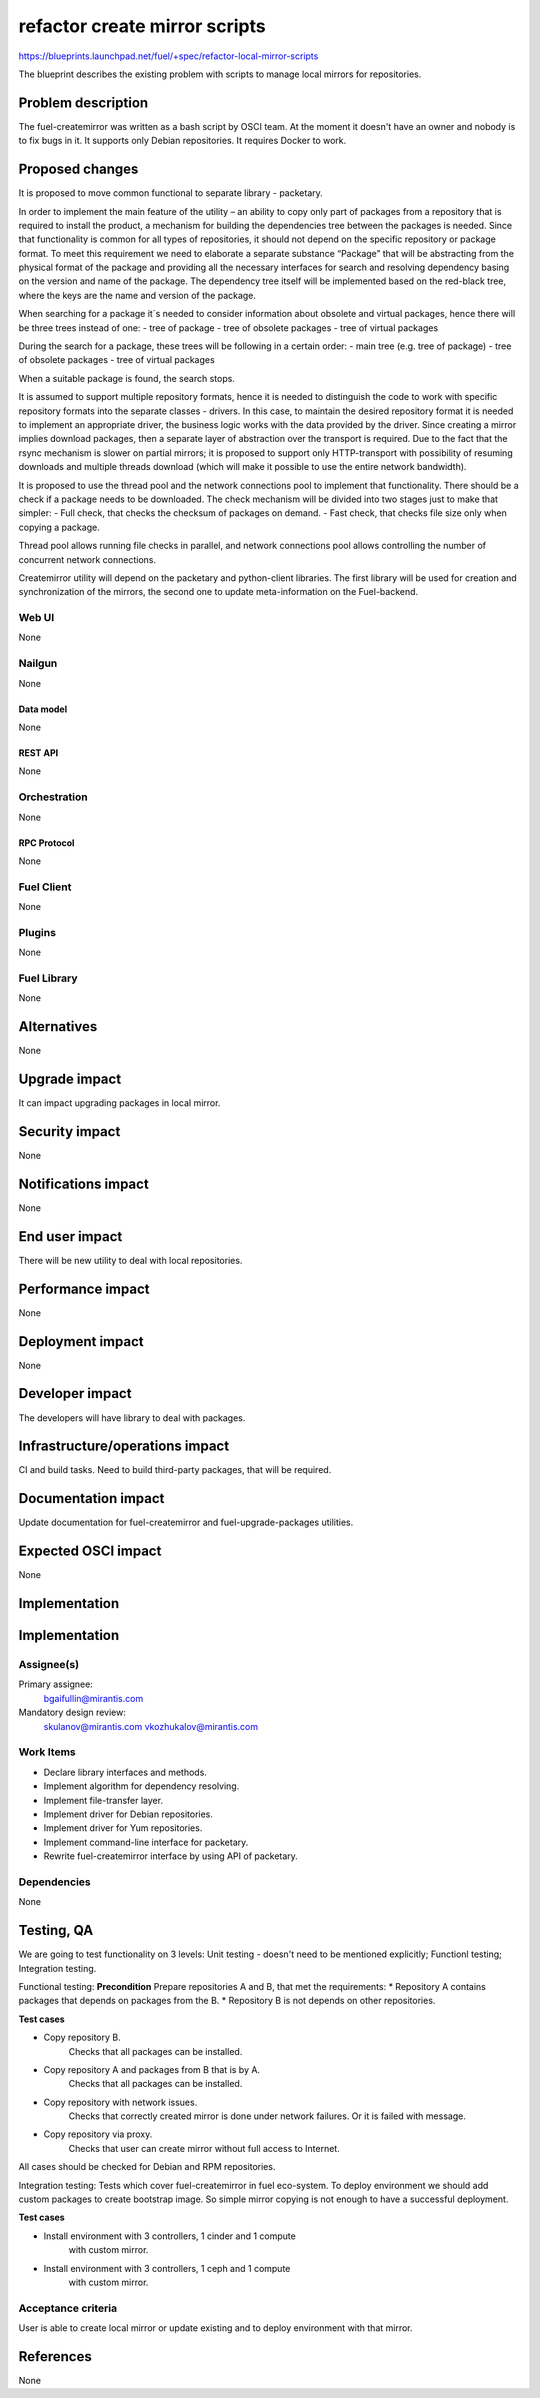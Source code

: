 ..
 This work is licensed under a Creative Commons Attribution 3.0 Unported
 License.

 http://creativecommons.org/licenses/by/3.0/legalcode

==============================
refactor create mirror scripts
==============================

https://blueprints.launchpad.net/fuel/+spec/refactor-local-mirror-scripts

The blueprint describes the existing problem with scripts
to manage local mirrors for repositories.

-------------------
Problem description
-------------------

The fuel-createmirror was written as a bash script by OSCI team.
At the moment it doesn't have an owner and nobody is to fix bugs in it.
It supports only Debian repositories.
It requires Docker to work.

----------------
Proposed changes
----------------

It is proposed to move common functional to separate library - packetary.

In order to implement the main feature of the utility – an ability to copy
only part of packages from a repository that is required to install
the product, a mechanism for building the dependencies tree between
the packages is needed. Since that functionality is common for all
types of repositories, it should not depend on the specific
repository or package format. To meet this requirement we need to elaborate
a separate substance “Package” that will be abstracting from
the physical format of the package and providing all the necessary
interfaces for search and resolving dependency basing on the
version and name of the package.
The dependency tree itself will be implemented based on the red-black tree,
where the keys are the name and version of the package.

When searching for a package it`s needed to consider information about
obsolete and virtual packages, hence there will be three trees instead of one:
- tree of package
- tree of obsolete packages
- tree of virtual packages

During the search for a package, these trees will be following
in a certain order:
- main tree (e.g. tree of package)
- tree of obsolete packages
- tree of virtual packages

When a suitable package is found, the search stops.

It is assumed to support multiple repository formats, hence it is needed
to distinguish the code to work with specific repository formats
into the separate classes - drivers. In this case, to maintain the desired
repository format it is needed to implement an appropriate driver,
the business logic works with the data provided by the driver.
Since creating a mirror implies download packages, then a separate
layer of abstraction over the transport is required.
Due to the fact that the rsync mechanism is slower on partial mirrors;
it is proposed to support only HTTP-transport with possibility
of resuming downloads and multiple threads download
(which will make it possible to use the entire network bandwidth).

It is proposed to use the thread pool and the network connections pool
to implement that functionality. There should be a check if a package needs
to be downloaded. The check mechanism will be divided into two stages
just to make that simpler:
- Full check, that checks the checksum of packages on demand.
- Fast check, that checks file size only when copying a package.

Thread pool allows running file checks in parallel, and network connections
pool allows controlling the number of concurrent network connections.

Createmirror utility will depend on the packetary and python-client libraries.
The first library will be used for creation and synchronization of the mirrors,
the second one to update meta-information on the Fuel-backend.

Web UI
======

None

Nailgun
=======

None

Data model
----------

None

REST API
--------

None

Orchestration
=============

None

RPC Protocol
------------

None

Fuel Client
===========

None

Plugins
=======

None

Fuel Library
============

None

------------
Alternatives
------------

None

--------------
Upgrade impact
--------------

It can impact upgrading packages in local mirror.

---------------
Security impact
---------------

None

--------------------
Notifications impact
--------------------

None


---------------
End user impact
---------------

There will be new utility to deal with local repositories.


------------------
Performance impact
------------------

None

-----------------
Deployment impact
-----------------

None

----------------
Developer impact
----------------

The developers will have library to deal with packages.

--------------------------------
Infrastructure/operations impact
--------------------------------

CI and build tasks.
Need to build third-party packages, that will be required.

--------------------
Documentation impact
--------------------

Update documentation for fuel-createmirror and fuel-upgrade-packages utilities.

--------------------
Expected OSCI impact
--------------------

None

--------------
Implementation
--------------

--------------
Implementation
--------------

Assignee(s)
===========

Primary assignee:
  bgaifullin@mirantis.com

Mandatory design review:
  skulanov@mirantis.com
  vkozhukalov@mirantis.com


Work Items
==========

* Declare library interfaces and methods.

* Implement algorithm for dependency resolving.

* Implement file-transfer layer.

* Implement driver for Debian repositories.

* Implement driver for Yum repositories.

* Implement command-line interface for packetary.

* Rewrite fuel-createmirror interface by using API of packetary.


Dependencies
============

None

-----------
Testing, QA
-----------

We are going to test functionality on 3 levels:
Unit testing - doesn't need to be mentioned explicitly;
Functionl testing;
Integration testing.

Functional testing:
**Precondition**
Prepare repositories A and B, that met the requirements:
* Repository A contains packages that depends on packages from the B.
* Repository B is not depends on other repositories.

**Test cases**

* Copy repository B.
   Checks that all packages can be installed.

* Copy repository A and packages from B that is by A.
   Checks that all packages can be installed.

* Copy repository with network issues.
   Checks that correctly created mirror is done under
   network failures. Or it is failed with message.

* Copy repository via proxy.
   Checks that user can create mirror without full access
   to Internet.

All cases should be checked for Debian and RPM repositories.

Integration testing:
Tests which cover fuel-createmirror in fuel eco-system.
To deploy environment we should add custom packages to create
bootstrap image. So simple mirror copying is not enough to
have a successful deployment.

**Test cases**

* Install environment with 3 controllers, 1 cinder and 1 compute
   with custom mirror.
* Install environment with 3 controllers, 1 ceph and 1 compute
   with custom mirror.


Acceptance criteria
===================

User is able to create local mirror or update existing and
to deploy environment with that mirror.


----------
References
----------

None